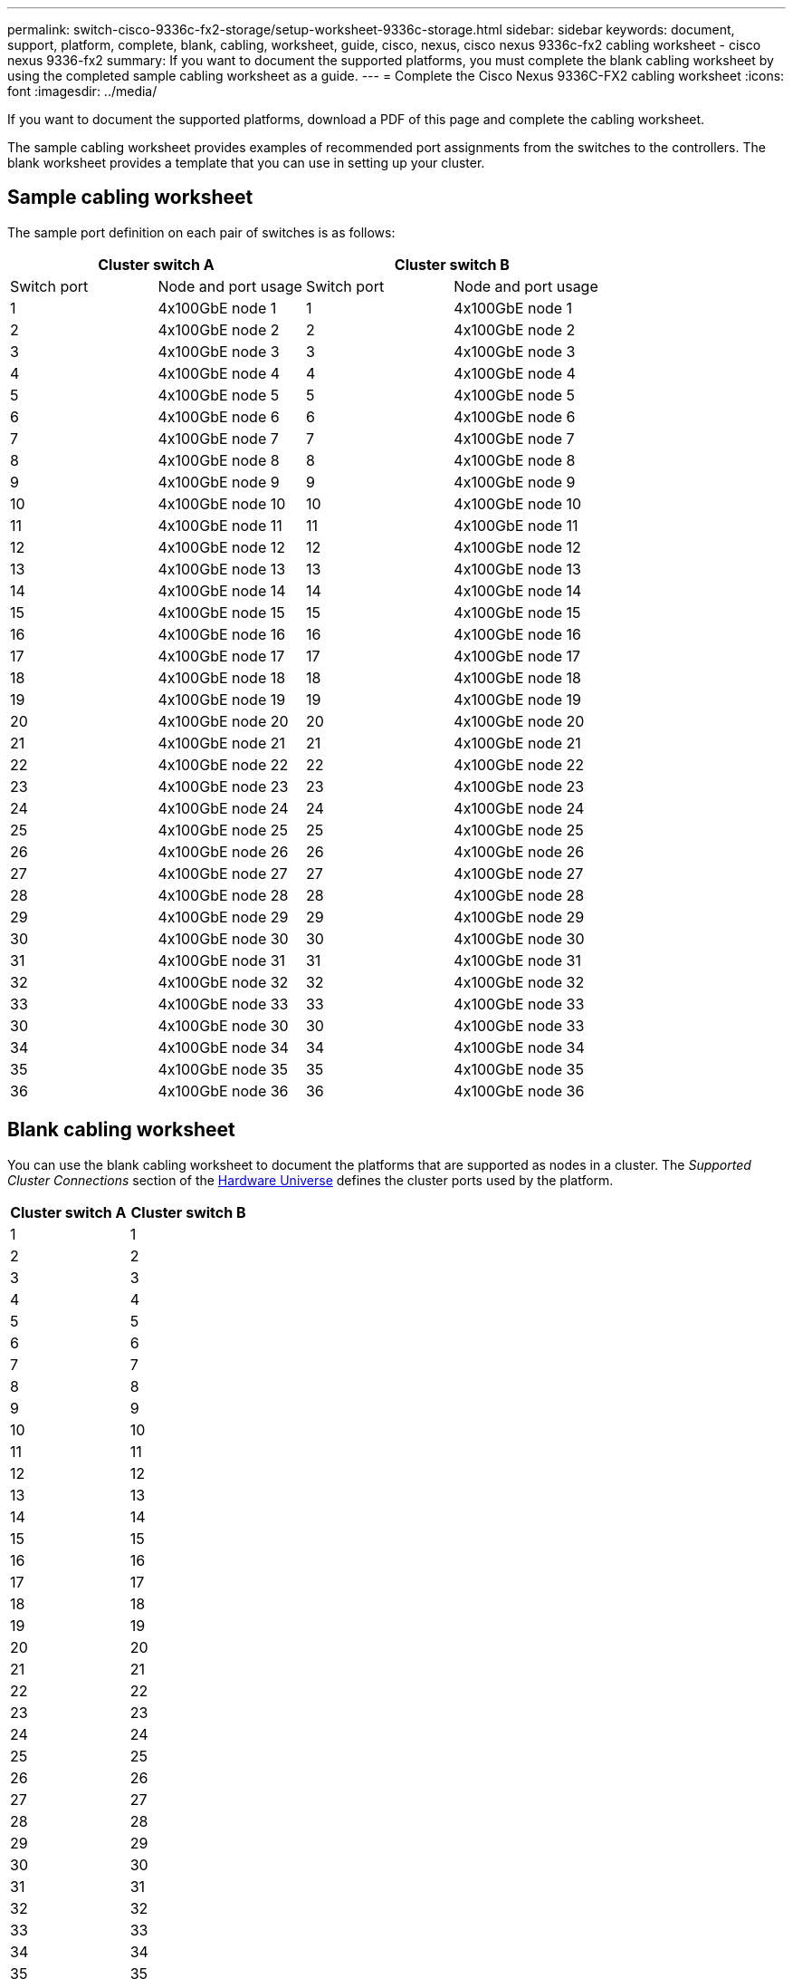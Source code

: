 ---
permalink: switch-cisco-9336c-fx2-storage/setup-worksheet-9336c-storage.html
sidebar: sidebar
keywords: document, support, platform, complete, blank, cabling, worksheet, guide, cisco, nexus, cisco nexus 9336c-fx2 cabling worksheet - cisco nexus 9336-fx2
summary: If you want to document the supported platforms, you must complete the blank cabling worksheet by using the completed sample cabling worksheet as a guide.
---
= Complete the Cisco Nexus 9336C-FX2 cabling worksheet
:icons: font
:imagesdir: ../media/

[.lead]
If you want to document the supported platforms, download a PDF of this page and complete the cabling worksheet. 

The sample cabling worksheet provides examples of recommended port assignments from the switches to the controllers. The blank worksheet provides a template that you can use in setting up your cluster.

== Sample cabling worksheet

The sample port definition on each pair of switches is as follows:

[options="header", cols="1, 1, 1, 1"]
|===
2+|Cluster switch A
2+|Cluster switch B
| Switch port| Node and port usage| Switch port| Node and port usage
a|
1
a|
4x100GbE node 1
a|
1
a|
4x100GbE node 1
a|
2
a|
4x100GbE node 2
a|
2
a|
4x100GbE node 2
a|
3
a|
4x100GbE node 3
a|
3
a|
4x100GbE node 3
a|
4
a|
4x100GbE node 4
a|
4
a|
4x100GbE node 4
a|
5
a|
4x100GbE node 5
a|
5
a|
4x100GbE node 5
a|
6
a|
4x100GbE node 6
a|
6
a|
4x100GbE node 6
a|
7
a|
4x100GbE node 7
a|
7
a|
4x100GbE node 7
a|
8
a|
4x100GbE node 8
a|
8
a|
4x100GbE node 8
a|
9
a|
4x100GbE node 9
a|
9
a|
4x100GbE node 9
a|
10
a|
4x100GbE node 10
a|
10
a|
4x100GbE node 10
a|
11
a|
4x100GbE node 11
a|
11
a|
4x100GbE node 11
a|
12
a|
4x100GbE node 12
a|
12
a|
4x100GbE node 12
a|
13
a|
4x100GbE node 13
a|
13
a|
4x100GbE node 13
a|
14
a|
4x100GbE node 14
a|
14
a|
4x100GbE node 14
a|
15
a|
4x100GbE node 15
a|
15
a|
4x100GbE node 15
a|
16
a|
4x100GbE node 16
a|
16
a|
4x100GbE node 16
a|
17
a|
4x100GbE node 17
a|
17
a|
4x100GbE node 17
a|
18
a|
4x100GbE node 18
a|
18
a|
4x100GbE node 18
a|
19
a|
4x100GbE node 19
a|
19
a|
4x100GbE node 19
a|
20
a|
4x100GbE node 20
a|
20
a|
4x100GbE node 20
a|
21
a|
4x100GbE node 21
a|
21
a|
4x100GbE node 21
a|
22
a|
4x100GbE node 22
a|
22
a|
4x100GbE node 22
a|
23
a|
4x100GbE node 23
a|
23
a|
4x100GbE node 23
a|
24
a|
4x100GbE node 24
a|
24
a|
4x100GbE node 24
a|
25
a|
4x100GbE node 25
a|
25
a|
4x100GbE node 25
a|
26
a|
4x100GbE node 26
a|
26
a|
4x100GbE node 26
a|
27
a|
4x100GbE node 27
a|
27
a|
4x100GbE node 27
a|
28
a|
4x100GbE node 28
a|
28
a|
4x100GbE node 28
a|
29
a|
4x100GbE node 29
a|
29
a|
4x100GbE node 29
a|
30
a|
4x100GbE node 30
a|
30
a|
4x100GbE node 30
a|
31
a|
4x100GbE node 31
a|
31
a|
4x100GbE node 31
a|
32
a|
4x100GbE node 32
a|
32
a|
4x100GbE node 32
a|
33
a|
4x100GbE node 33
a|
33
a|
4x100GbE node 33
a|
30
a|
4x100GbE node 30
a|
30
a|
4x100GbE node 33
a|
34
a|
4x100GbE node 34
a|
34
a|
4x100GbE node 34
a|
35
a|
4x100GbE node 35
a|
35
a|
4x100GbE node 35
a|
36
a|
4x100GbE node 36
a|
36
a|
4x100GbE node 36
|===

== Blank cabling worksheet

You can use the blank cabling worksheet to document the platforms that are supported as nodes in a cluster. The _Supported Cluster Connections_ section of the https://hwu.netapp.com[Hardware Universe^] defines the cluster ports used by the platform.

[options="header", cols="1, 1, 1, 1", width=100%]
|===
2+|Cluster switch A
2+|Cluster switch B
a|
1
a|

a|
1
a|

a|
2
a|

a|
2
a|

a|
3
a|

a|
3
a|

a|
4
a|

a|
4
a|

a|
5
a|

a|
5
a|

a|
6
a|

a|
6
a|

a|
7
a|

a|
7
a|

a|
8
a|

a|
8
a|

a|
9
a|

a|
9
a|

a|
10
a|

a|
10
a|

a|
11
a|

a|
11
a|

a|
12
a|

a|
12
a|

a|
13
a|

a|
13
a|

a|
14
a|

a|
14
a|

a|
15
a|

a|
15
a|

a|
16
a|

a|
16
a|

a|
17
a|

a|
17
a|

a|
18
a|

a|
18
a|

a|
19
a|

a|
19
a|

a|
20
a|

a|
20
a|

a|
21
a|

a|
21
a|

a|
22
a|

a|
22
a|

a|
23
a|

a|
23
a|

a|
24
a|

a|
24
a|

a|
25
a|

a|
25
a|

a|
26
a|

a|
26
a|

a|
27
a|

a|
27
a|

a|
28
a|

a|
28
a|

a|
29
a|

a|
29
a|

a|
30
a|

a|
30
a|

a|
31
a|


a|
31
a|

a|
32
a|


a|
32
a|

a|
33
a|

a|
33
a|

a|
34
a|

a|
34
a|

a|
35
a|

a|
35
a|

a|
36
a|

a|
36
a|
|===
// Updates for GH issues # 150 & 149, 2024-JAN-10
